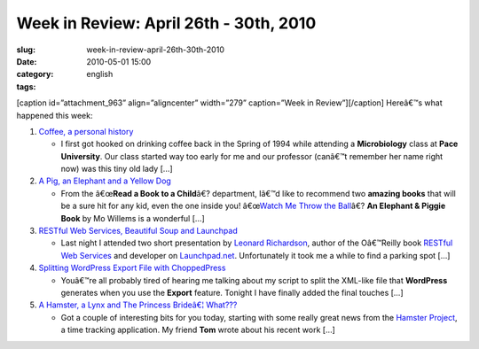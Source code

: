 Week in Review: April 26th - 30th, 2010
#######################################
:slug: week-in-review-april-26th-30th-2010
:date: 2010-05-01 15:00
:category:
:tags: english

[caption id=”attachment\_963” align=”aligncenter” width=”279”
caption=”Week in Review”]\ |Week in Review, picture by
stylianosm|\ [/caption] Hereâ€™s what happened this week:

#. `Coffee, a personal history <http://../?p=976>`__

   -  I first got hooked on drinking coffee back in the Spring of 1994
      while attending a **Microbiology** class at **Pace University**.
      Our class started way too early for me and our professor (canâ€™t
      remember her name right now) was this tiny old lady […]

#. `A Pig, an Elephant and a Yellow Dog <http://../?p=965>`__

   -  From the â€œ\ **Read a Book to a Child**\ â€? department, Iâ€™d
      like to recommend two **amazing books** that will be a sure hit
      for any kid, even the one inside you! â€œ\ `Watch Me Throw the
      Ball <http://bit.ly/9T4lIj>`__\ â€? **An Elephant & Piggie Book**
      by Mo Willems is a wonderful […]

#. `RESTful Web Services, Beautiful Soup and
   Launchpad <http://../?p=984>`__

   -  Last night I attended two short presentation by `Leonard
      Richardson <http://www.crummy.com/>`__, author of the Oâ€™Reilly
      book `RESTful Web
      Services <http://oreilly.com/catalog/9780596529260/>`__ and
      developer on `Launchpad.net <http://launchpad.net/>`__.
      Unfortunately it took me a while to find a parking spot […]

#. `Splitting WordPress Export File with
   ChoppedPress <http://../?p=993>`__

   -  Youâ€™re all probably tired of hearing me talking about my script
      to split the XML-like file that **WordPress** generates when you
      use the **Export** feature. Tonight I have finally added the final
      touches […]

#. `A Hamster, a Lynx and The Princess Brideâ€¦
   What??? <http://../?p=1004>`__

   -  Got a couple of interesting bits for you today, starting with some
      really great news from the `Hamster
      Project <http://projecthamster.wordpress.com/about/>`__, a time
      tracking application. My friend **Tom** wrote about his recent
      work […]

.. |Week in Review, picture by stylianosm| image:: http://www.ogmaciel.com/wp-content/uploads/2010/04/dog_to_og-279x300.jpg
   :target: http://www.ogmaciel.com/wp-content/uploads/2010/04/dog_to_og.jpg
